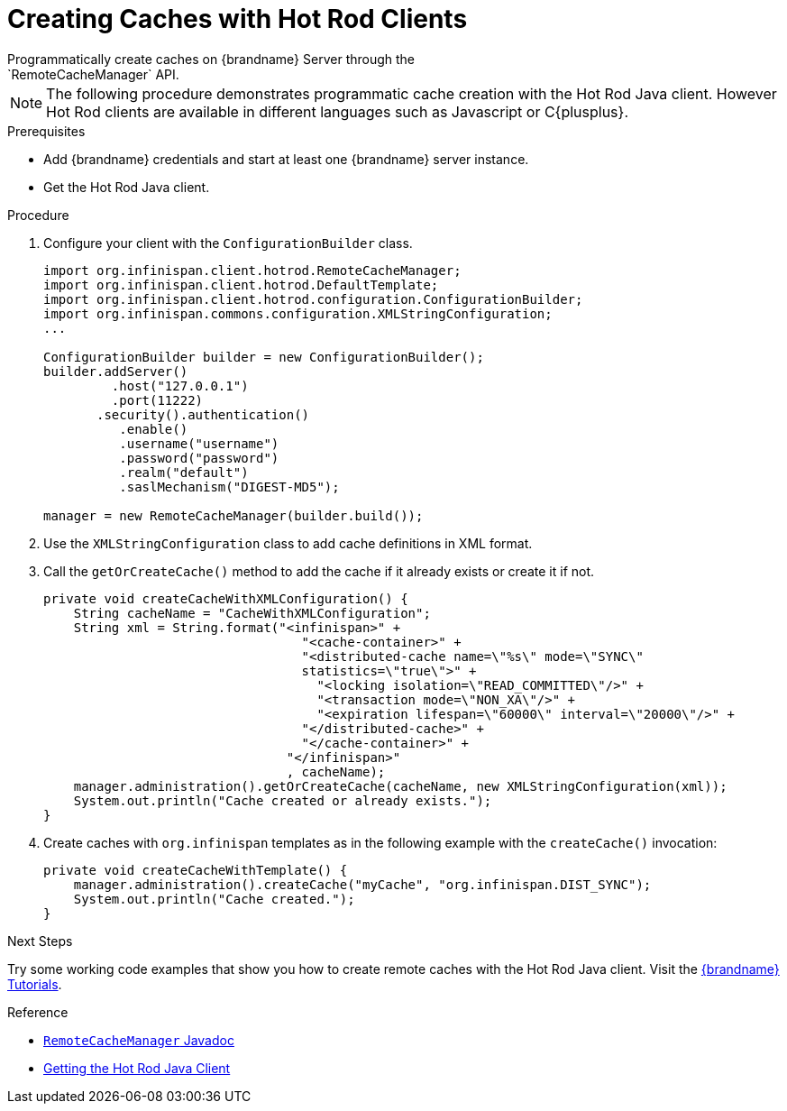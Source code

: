 [id='create_cache_hotrod']
= Creating Caches with Hot Rod Clients
Programmatically create caches on {brandname} Server through the
`RemoteCacheManager` API.

[NOTE]
====
The following procedure demonstrates programmatic cache creation with the Hot
Rod Java client. However Hot Rod clients are available in different languages
such as Javascript or C{plusplus}.
====

.Prerequisites

* Add {brandname} credentials and start at least one {brandname} server instance.
* Get the Hot Rod Java client.

.Procedure

. Configure your client with the `ConfigurationBuilder` class.
+
----
import org.infinispan.client.hotrod.RemoteCacheManager;
import org.infinispan.client.hotrod.DefaultTemplate;
import org.infinispan.client.hotrod.configuration.ConfigurationBuilder;
import org.infinispan.commons.configuration.XMLStringConfiguration;
...

ConfigurationBuilder builder = new ConfigurationBuilder();
builder.addServer()
         .host("127.0.0.1")
         .port(11222)
       .security().authentication()
          .enable()
          .username("username")
          .password("password")
          .realm("default")
          .saslMechanism("DIGEST-MD5");

manager = new RemoteCacheManager(builder.build());
----
+
. Use the `XMLStringConfiguration` class to add cache definitions in XML format.
. Call the `getOrCreateCache()` method to add the cache if it already exists or create it if not.
+
----
private void createCacheWithXMLConfiguration() {
    String cacheName = "CacheWithXMLConfiguration";
    String xml = String.format("<infinispan>" +
                                  "<cache-container>" +
                                  "<distributed-cache name=\"%s\" mode=\"SYNC\"
                                  statistics=\"true\">" +
                                    "<locking isolation=\"READ_COMMITTED\"/>" +
                                    "<transaction mode=\"NON_XA\"/>" +
                                    "<expiration lifespan=\"60000\" interval=\"20000\"/>" +
                                  "</distributed-cache>" +
                                  "</cache-container>" +
                                "</infinispan>"
                                , cacheName);
    manager.administration().getOrCreateCache(cacheName, new XMLStringConfiguration(xml));
    System.out.println("Cache created or already exists.");
}
----
+
. Create caches with `org.infinispan` templates as in the following example with the `createCache()` invocation:
+
----
private void createCacheWithTemplate() {
    manager.administration().createCache("myCache", "org.infinispan.DIST_SYNC");
    System.out.println("Cache created.");
}
----

.Next Steps

Try some working code examples that show you how to create remote caches with
the Hot Rod Java client. Visit the link:{tutorials}[{brandname} Tutorials].

.Reference

* link:{javadocroot}/org/infinispan/client/hotrod/configuration/package-summary.html[`RemoteCacheManager` Javadoc]
* link:{hotrod_docs}#get_java_client[Getting the Hot Rod Java Client]
